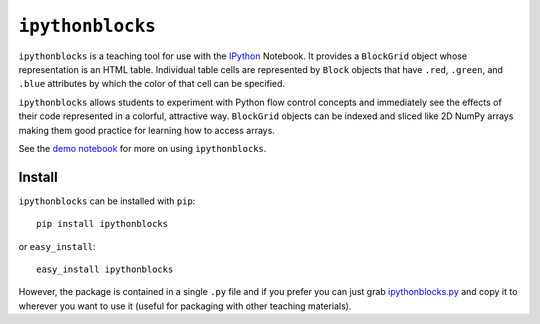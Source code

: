``ipythonblocks``
=================

``ipythonblocks`` is a teaching tool for use with the IPython_ Notebook.
It provides a ``BlockGrid`` object whose representation is an HTML table.
Individual table cells are represented by ``Block`` objects that have ``.red``,
``.green``, and ``.blue`` attributes by which the color of that cell can be
specified.

``ipythonblocks`` allows students to experiment with Python flow control concepts
and immediately see the effects of their code represented in a colorful,
attractive way. ``BlockGrid`` objects can be indexed and sliced like 2D NumPy
arrays making them good practice for learning how to access arrays.

See the `demo notebook`_ for more on using ``ipythonblocks``.

Install
-------

``ipythonblocks`` can be installed with ``pip``::

    pip install ipythonblocks

or ``easy_install``::

    easy_install ipythonblocks

However, the package is contained in a single ``.py`` file and if you prefer
you can just grab `ipythonblocks.py`_ and copy it to wherever you
want to use it (useful for packaging with other teaching materials).

.. _IPython: http://ipython.org
.. _demo notebook: http://nbviewer.ipython.org/urls/raw.github.com/jiffyclub/ipythonblocks/master/ipythonblocks_demo.ipynb
.. _ipythonblocks.py: https://github.com/jiffyclub/ipythonblocks/blob/master/ipythonblocks/ipythonblocks.py
